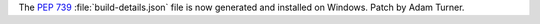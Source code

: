 The :pep:`739` :file:`build-details.json` file is now generated and
installed on Windows.
Patch by Adam Turner.

